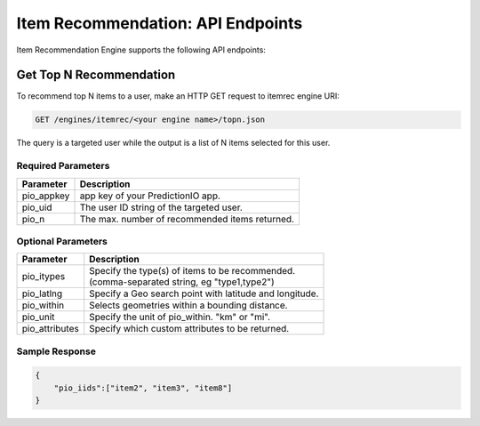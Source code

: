 ==================================
Item Recommendation: API Endpoints
==================================

Item Recommendation Engine supports the following API endpoints:

Get Top N Recommendation
------------------------

To recommend top N items to a user, make an HTTP GET request to itemrec engine URI:

.. code-block:: rest

    GET /engines/itemrec/<your engine name>/topn.json
    
The query is a targeted user while the output is a list of N items selected for this user.


Required Parameters
^^^^^^^^^^^^^^^^^^^

+--------------+--------------------------------------------------------+
| Parameter    | Description                                            |
+==============+========================================================+
| pio_appkey   |  app key of your PredictionIO app.                     |
+--------------+--------------------------------------------------------+
| pio_uid      | The user ID string of the targeted user.               |
+--------------+--------------------------------------------------------+
| pio_n        | The max. number of recommended items returned.         |
+--------------+--------------------------------------------------------+



Optional Parameters
^^^^^^^^^^^^^^^^^^^

+-------------------+---------------------------------------------------------+
| Parameter         | Description                                             |
+===================+=========================================================+
| pio_itypes        | |  Specify the type(s) of items to be recommended.      |
|                   | |  (comma-separated string, eg "type1,type2")           |
+-------------------+---------------------------------------------------------+
| pio_latlng        | Specify a Geo search point with latitude and longitude. |
+-------------------+---------------------------------------------------------+
| pio_within        | Selects geometries within a bounding distance.          |
+-------------------+---------------------------------------------------------+
| pio_unit          | Specify the unit of pio_within. "km" or "mi".           |
+-------------------+---------------------------------------------------------+
| pio_attributes    | Specify which custom attributes to be returned.         |
+-------------------+---------------------------------------------------------+

Sample Response
^^^^^^^^^^^^^^^

.. code-block:: json

    {
        "pio_iids":["item2", "item3", "item8"]
    }